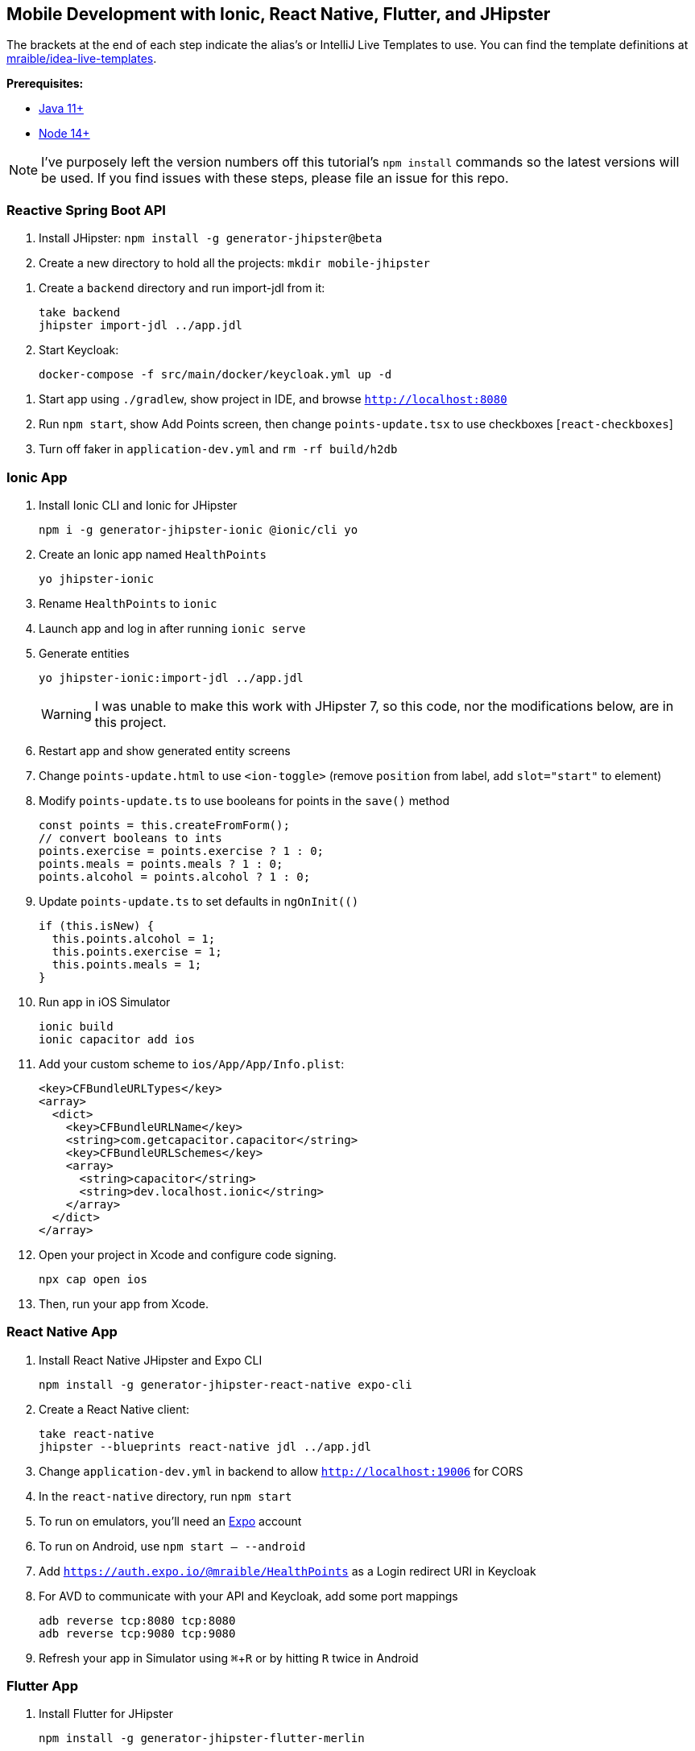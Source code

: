 :experimental:
// Define unicode for Apple Command key.
:commandkey: &#8984;

== Mobile Development with Ionic, React Native, Flutter, and JHipster

The brackets at the end of each step indicate the alias's or IntelliJ Live Templates to use. You can find the template definitions at https://github.com/mraible/idea-live-templates[mraible/idea-live-templates].

**Prerequisites:**

* https://adoptopenjdk.net/[Java 11+]
* https://nodejs.org[Node 14+]

NOTE: I've purposely left the version numbers off this tutorial's `npm install` commands so the latest versions will be used. If you find issues with these steps, please file an issue for this repo.

toc::[]

=== Reactive Spring Boot API

. Install JHipster: `npm install -g generator-jhipster@beta`

. Create a new directory to hold all the projects: `mkdir mobile-jhipster`

// . Download https://github.com/jhipster/jdl-samples/blob/master/21-points.jh[21-Points Health JDL] into the root directory.

. Create a `backend` directory and run import-jdl from it:

  take backend
  jhipster import-jdl ../app.jdl

. Start Keycloak:

  docker-compose -f src/main/docker/keycloak.yml up -d

//  docker-compose -f src/main/docker/sonar.yml up -d

. Start app using `./gradlew`, show project in IDE, and browse `http://localhost:8080`

. Run `npm start`, show Add Points screen, then change `points-update.tsx` to use checkboxes [`react-checkboxes`]

. Turn off faker in `application-dev.yml` and `rm -rf build/h2db`
////
. Ensure coverage with Sonar (results at http://localhost:9001):

  ./gradlew -Pprod clean check jacocoTestReport sonarqube -Dsonar.host.url=http://localhost:9001
////

=== Ionic App

. Install Ionic CLI and Ionic for JHipster

  npm i -g generator-jhipster-ionic @ionic/cli yo

. Create an Ionic app named `HealthPoints`

  yo jhipster-ionic

. Rename `HealthPoints` to `ionic`

. Launch app and log in after running `ionic serve`

. Generate entities

  yo jhipster-ionic:import-jdl ../app.jdl
+
WARNING: I was unable to make this work with JHipster 7, so this code, nor the modifications below, are in this project.

. Restart app and show generated entity screens

. Change `points-update.html` to use `<ion-toggle>` (remove `position` from label, add `slot="start"` to element)

. Modify `points-update.ts` to use booleans for points in the `save()` method

  const points = this.createFromForm();
  // convert booleans to ints
  points.exercise = points.exercise ? 1 : 0;
  points.meals = points.meals ? 1 : 0;
  points.alcohol = points.alcohol ? 1 : 0;

. Update `points-update.ts` to set defaults in `ngOnInit(()`

  if (this.isNew) {
    this.points.alcohol = 1;
    this.points.exercise = 1;
    this.points.meals = 1;
  }

. Run app in iOS Simulator

  ionic build
  ionic capacitor add ios

. Add your custom scheme to `ios/App/App/Info.plist`:
+
[source,xml]
----
<key>CFBundleURLTypes</key>
<array>
  <dict>
    <key>CFBundleURLName</key>
    <string>com.getcapacitor.capacitor</string>
    <key>CFBundleURLSchemes</key>
    <array>
      <string>capacitor</string>
      <string>dev.localhost.ionic</string>
    </array>
  </dict>
</array>
----

. Open your project in Xcode and configure code signing.

  npx cap open ios

. Then, run your app from Xcode.

=== React Native App

. Install React Native JHipster and Expo CLI

  npm install -g generator-jhipster-react-native expo-cli

. Create a React Native client:

  take react-native
  jhipster --blueprints react-native jdl ../app.jdl

. Change `application-dev.yml` in backend to allow `http://localhost:19006` for CORS

. In the `react-native` directory, run `npm start`

. To run on emulators, you'll need an https://expo.io/[Expo] account

. To run on Android, use `npm start -- --android`

. Add `https://auth.expo.io/@mraible/HealthPoints` as a Login redirect URI in Keycloak

. For AVD to communicate with your API and Keycloak, add some port mappings

  adb reverse tcp:8080 tcp:8080
  adb reverse tcp:9080 tcp:9080

. Refresh your app in Simulator using kbd:[{commandkey} + R] or by hitting kbd:[R] twice in Android

// todo: document steps to make checkboxes in React Native

=== Flutter App

. Install Flutter for JHipster

  npm install -g generator-jhipster-flutter-merlin
+
NOTE: This module currently only supports JWT auth. There's open issues for https://github.com/merlinofcha0s/generator-jhipster-flutter/issues/23[Keycloak] and https://github.com/merlinofcha0s/generator-jhipster-flutter/issues/31[Okta] support.

. Install Flutter SDK and upgrade

  brew install --cask flutter
  flutter upgrade
  # accept Android licenses
  flutter doctor --android-licenses
  # Needs Java 8 because NoClassDefFoundError: javax/xml/bind/annotation/XmlSchema
  sdk use java 8.0.242.hs-adpt

. Create a Flutter app

  yo jhipster-flutter-merlin # creates flutter-app directory

. Run your app

  cd flutter-app
  flutter run

NOTE: I was unable to make this work with JHipster 7. See https://github.com/merlinofcha0s/generator-jhipster-flutter/issues/50[generator-jhipster-flutter/issues/50] for more information.

=== Use Okta for Identity

. Install the https://cli.okta.com[Okta CLI] and run `okta register` to sign up for a new account. If you already have an account, run `okta login`.

. In the `backend` directory, run `okta apps create jhipster`. Select the default app name, or change it as you see fit. Accept the default Redirect URI values provided for you.

. The Okta CLI streamlines configuring a JHipster app and does several things for you:

1. Creates an OIDC app with the correct redirect URIs:
  - login: `http://localhost:8080/login/oauth2/code/oidc` and `http://localhost:8761/login/oauth2/code/oidc`
  - logout: `http://localhost:8080` and `http://localhost:8761`
2. Creates `ROLE_ADMIN` and `ROLE_USER` groups that JHipster expects
3. Adds your current user to the `ROLE_ADMIN` and `ROLE_USER` groups
4. Creates a `groups` claim in your default authorization server and adds the user's groups to it
+
NOTE: The `http://localhost:8761*` redirect URIs are for the JHipster Registry, which is often used when creating microservices with JHipster. The Okta CLI adds these by default.

. Create a **Native** app using `okta apps create` and use `http://localhost:19006/,https://auth.expo.io/@your-expo-username/reactNativeAppName` as redirect URIs.

  * `http://localhost:19006/,https://auth.expo.io/@mraible/HealthPoints`

. Copy the client ID to `react-native/app/config/app-config.js`

. Create another **Native** app for Ionic with the following redirect URIs:

  * login: `http://localhost:8100/callback,dev.localhost.ionic:/callback`
  * logout: `http://localhost:8100/logout,dev.localhost.ionic:/logout`

. Update `ionic/src/app/auth/auth.service.ts` to use client ID from Native Okta app

. Restart mobile apps and log in with Okta

==== Add Claims to Access Token

NOTE: These steps are only necessary if you are using JHipster v6, or JHipster v7 with a Reactive JHipster backend.

. Add `groups`, `given_name`, and `family_name` as claims to the access token.

* For `given_name`, use expression `user.firstName`
* For `family_name`, use expression `user.lastName`

Source: https://developer.okta.com/blog/2019/06/24/ionic-4-angular-spring-boot-jhipster[Build Mobile Apps with Angular, Ionic 4, and Spring Boot] and https://jruddell.com/blog/jhipster-react-native[JHipster React Native Demo].
